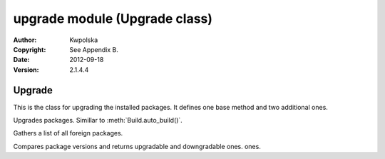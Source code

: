 ==============================
upgrade module (Upgrade class)
==============================

:Author: Kwpolska
:Copyright: See Appendix B.
:Date: 2012-09-18
:Version: 2.1.4.4

.. module:: upgrade

Upgrade
=======

.. index:: Upgrade
.. index:: Update
.. index:: Syu
.. versionadded:: 2.1.0.0
.. class:: Upgrade

This is the class for upgrading the installed packages.  It defines one base
method and two additional ones.

.. method:: auto_upgrade(downgrade)
.. index:: upgrade

Upgrades packages.  Simillar to :meth:`Build.auto_build()`.

.. method:: gather_foreign_packages()
.. index:: foreign packages

Gathers a list of all foreign packages.

.. method:: list_upgradable(pkglist)

.. versionchanged:: 2.1.4.4

Compares package versions and returns upgradable and downgradable ones. ones.
